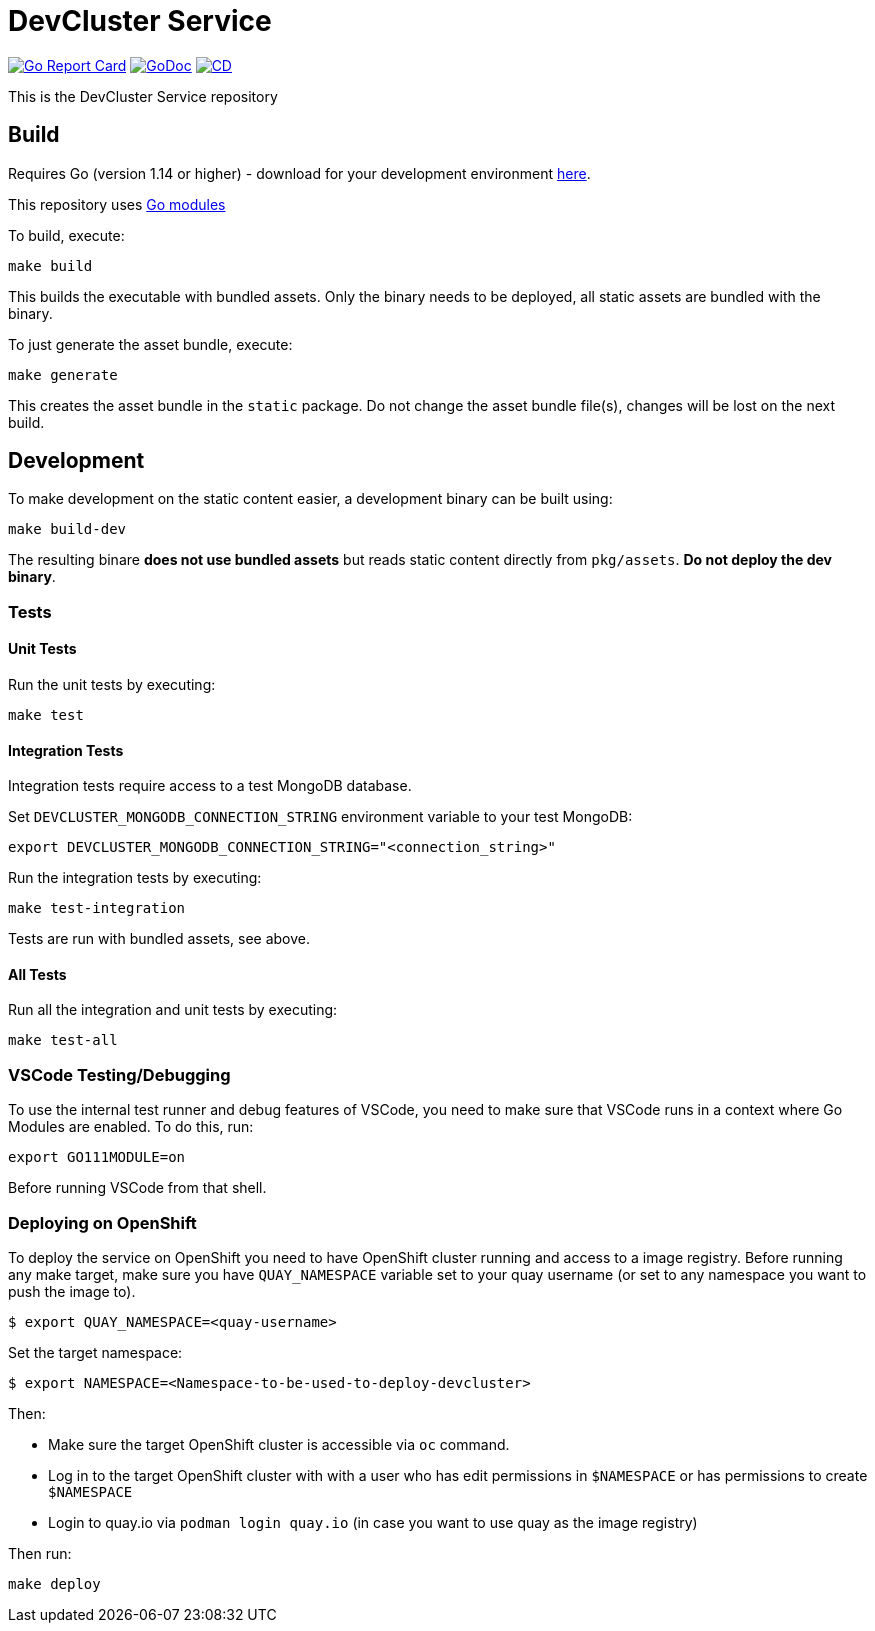 = DevCluster Service

image:https://goreportcard.com/badge/github.com/codeready-toolchain/devcluster[Go Report Card, link="https://goreportcard.com/report/github.com/codeready-toolchain/devcluster"]
image:https://godoc.org/github.com/codeready-toolchain/devcluster?status.png[GoDoc,link="https://godoc.org/github.com/codeready-toolchain/devcluster"]
image:https://github.com/codeready-toolchain/devcluster/actions/workflows/cd.yaml/badge.svg[CD,link="https://github.com/codeready-toolchain/devcluster/actions/workflows/cd.yaml"]

This is the DevCluster Service repository

== Build

Requires Go (version 1.14 or higher) - download for your development environment https://golang.org/dl/[here].

This repository uses https://github.com/golang/go/wiki/Modules[Go modules]

To build, execute:

```
make build
```

This builds the executable with bundled assets. Only the binary needs to be deployed, all static assets are bundled with the binary.

To just generate the asset bundle, execute:

```
make generate
```

This creates the asset bundle in the `static` package. Do not change the asset bundle file(s), changes will be lost on the next build.

== Development

To make development on the static content easier, a development binary can be built using:

```
make build-dev
```

The resulting binare *does not use bundled assets* but reads static content directly from `pkg/assets`. *Do not deploy the dev binary*. 



=== Tests

==== Unit Tests

Run the unit tests by executing:

```
make test
```

==== Integration Tests

Integration tests require access to a test MongoDB database.

Set `DEVCLUSTER_MONGODB_CONNECTION_STRING` environment variable to your test MongoDB:
```
export DEVCLUSTER_MONGODB_CONNECTION_STRING="<connection_string>"
```

Run the integration tests by executing:

```
make test-integration
```


Tests are run with bundled assets, see above.

==== All Tests

Run all the integration and unit tests by executing:

```
make test-all
```

=== VSCode Testing/Debugging

To use the internal test runner and debug features of VSCode, you need to make sure that VSCode runs in a context where Go Modules are enabled. To do this, run:

```
export GO111MODULE=on
```

Before running VSCode from that shell.

=== Deploying on OpenShift

To deploy the service on OpenShift you need to have OpenShift cluster running and access to a image registry.
Before running any make target, make sure you have `QUAY_NAMESPACE` variable set to your quay username (or set to any namespace you want to push the image to).

```bash
$ export QUAY_NAMESPACE=<quay-username>
```

Set the target namespace:
```bash
$ export NAMESPACE=<Namespace-to-be-used-to-deploy-devcluster>
```

Then:

* Make sure the target OpenShift cluster is accessible via `oc` command.
* Log in to the target OpenShift cluster with with a user who has edit permissions in `$NAMESPACE` or has permissions to create `$NAMESPACE`
* Login to quay.io via `podman login quay.io` (in case you want to use quay as the image registry)

Then run:
```bash
make deploy
```